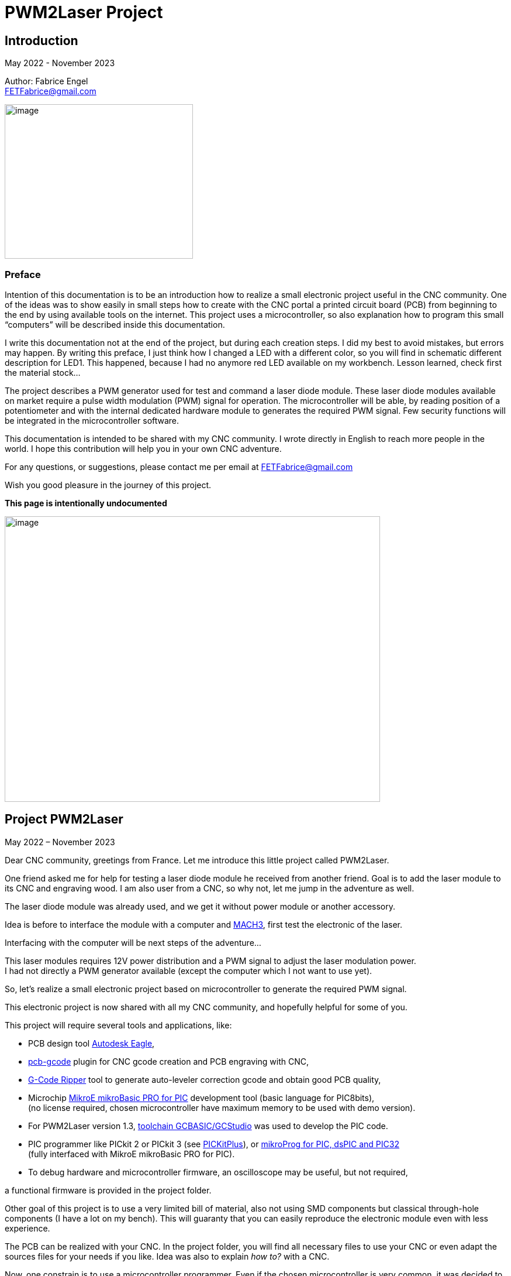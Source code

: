 = PWM2Laser Project

:toc:
:toclevels: 5
:imagesdir: ./images


== Introduction

May 2022 - November 2023

Author: Fabrice Engel +
FETFabrice@gmail.com

image:image1.jpeg[image,width=322,height=264]

=== Preface

Intention of this documentation is to be an introduction how to realize
a small electronic project useful in the CNC community. One of the ideas
was to show easily in small steps how to create with the CNC portal a
printed circuit board (PCB) from beginning to the end by using available
tools on the internet. This project uses a microcontroller, so also
explanation how to program this small “computers” will be described
inside this documentation.

I write this documentation not at the end of the project, but during
each creation steps. I did my best to avoid mistakes, but errors may
happen. By writing this preface, I just think how I changed a LED with a
different color, so you will find in schematic different description for
LED1. This happened, because I had no anymore red LED available on my
workbench. Lesson learned, check first the material stock...

The project describes a PWM generator used for test and command a laser
diode module. These laser diode modules available on market require a
pulse width modulation (PWM) signal for operation. The microcontroller
will be able, by reading position of a potentiometer and with the
internal dedicated hardware module to generates the required PWM signal.
Few security functions will be integrated in the microcontroller
software.

This documentation is intended to be shared with my CNC community. I
wrote directly in English to reach more people in the world. I hope this
contribution will help you in your own CNC adventure.

For any questions, or suggestions, please contact me per email at
FETFabrice@gmail.com

Wish you good pleasure in the journey of this project.

*This page is intentionally undocumented*

image:image3.jpeg[image,width=642,height=488]

== Project PWM2Laser

May 2022 – November 2023

Dear CNC community, greetings from France. Let me introduce this little
project called PWM2Laser.

One friend asked me for help for testing a laser diode module he
received from another friend. Goal is to add the laser module to its CNC
and engraving wood. I am also user from a CNC, so why not, let me jump
in the adventure as well.

The laser diode module was already used, and we get it without power
module or another accessory.

Idea is before to interface the module with a computer and
https://www.machsupport.com/software/mach3/[MACH3], first test the
electronic of the laser.

Interfacing with the computer will be next steps of the adventure...

This laser modules requires 12V power distribution and a PWM signal to
adjust the laser modulation power. +
I had not directly a PWM generator available (except the computer which
I not want to use yet).

So, let’s realize a small electronic project based on microcontroller to
generate the required PWM signal.

This electronic project is now shared with all my CNC community, and
hopefully helpful for some of you.

This project will require several tools and applications, like:

- PCB design tool
https://www.autodesk.com/products/eagle/free-download[Autodesk Eagle],

- https://groups.io/g/pcbgcode[pcb-gcode] plugin for CNC gcode creation
and PCB engraving with CNC,

- https://www.scorchworks.com/Gcoderipper/gcoderipper.html[G-Code
Ripper] tool to generate auto-leveler correction gcode and obtain good
PCB quality,

- Microchip https://www.mikroe.com/mikrobasic-pic[MikroE mikroBasic PRO
for PIC] development tool (basic language for PIC8bits), +
(no license required, chosen microcontroller have maximum memory to be
used with demo version).

- For PWM2Laser version 1.3,
https://gcbasic.sourceforge.io/Typesetter/index.php/Home[toolchain
GCBASIC/GCStudio] was used to develop the PIC code.

- PIC programmer like PICkit 2 or PICkit 3 (see https://pickitplus.co.uk/Typesetter/[PICKitPlus]),
or https://www.mikroe.com/mikroprog-pic-dspic-pic32[mikroProg for
PIC&#44; dsPIC and PIC32] +
(fully interfaced with MikroE mikroBasic PRO for PIC).
- To debug hardware and microcontroller firmware, an oscilloscope may be
useful, but not required,

a functional firmware is provided in the project folder.

Other goal of this project is to use a very limited bill of material,
also not using SMD components but classical through-hole components (I
have a lot on my bench). This will guaranty that you can easily
reproduce the electronic module even with less experience.

The PCB can be realized with your CNC. In the project folder, you will
find all necessary files to use your CNC or even adapt the sources files
for your needs if you like. Idea was also to explain _how to?_ with a
CNC.

Now, one constrain is to use a microcontroller programmer. Even if the
chosen microcontroller is very common, it was decided to program it in
situ via connector to avoid too much additional components. You can use
programmers like PICkit 2 or PICkit 3, or any programmer for Microchip
PIC12F/PIC16F with ICSP connector. Also the microcontroller can be
programmed outside the module via ZIF support (not very practical if you
improve the firmware and need to reprogram time to time). With the
actual global semiconductor shortage, I wish you to find quickly the
required microcontroller and needed components.

The selected microcontroller is a Microchip PIC12F683I/P, 8 pins, 6 I/O,
8Mhz, just enough for our needs. 2Kwords program memory, let’s see later
how much we need for the firmware. Update version 1.2 uses a
PIC12F1840I/P, and update 1.3 uses a PIC16F18313.

The firmware of the PWM module will have some particular security
functions like, AutoStop of the PWM signal after 20 secs (or permanent
run), no signal generation if potentiometer is not in the 0% range by
start.

The normal function will be PWM generation from 0% to 100% with several
signal frequencies up to few KHz (selection by push-button for PWM
frequency).

In general, this laser modules require 12V power with few amps. The
laser diode modules have a power of few watts (1W to 5W), in fact no
really know for that from my friend, the sellers from China give very
high values, but in reality it is not so much. The PWM signal may have a
frequency of few KiloHertz. Later when the laser module will be
connected with the computer, we will use a base frequency of 250Hz.

This frequency of 250Hz is very easy to be generated by the computer,
even if the computer is an older generation with Microsoft Windows XP
and older processor like Pentium 4.

I am using Windows 7 and
https://www.machsupport.com/software/mach3/[MACH3] software for CNC
control. No hardware controller like
https://www.warp9td.com/index.php[SmoothStepper] is used, only the
computer and the parallel port. My friend uses similar configuration.

How a laser diode module looks like?

image:image4.png[image,width=291,height=283]

image:image5.png[image,width=377,height=255]

image:image6.png[image,width=625,height=518]

We can read from the table, _Control Method_ is PWM with TTL voltage
level (0V-5V), following example of laser module will work with
frequencies up to 30kHz.

On the next page, we will see some PWM signals on an oscilloscope
screen.

PWM signal near to 25%

image:image7.png[image,width=529,height=334]

PWM signal near to 80%

image:image8.png[image,width=529,height=334]

The PWM signal will be connected to the PWM entry of the laser module
(e.g. below, max 1kHz PWM):

image:image9.png[image,width=190,height=130]

The provided project folder contains all files and documentation
necessary for the realization of PWM2Laser in one single compressed Zip
file.

Unpacked file structure can be also downloaded from following Cloud
storage source.

Go to https://drive.google.com/drive/folders/1yKQuzBfmvyDfUJx4YheDkpZMSE6a3yJc?usp=drive_link[Link
on Google Drive] (File sharing Cloud platform).

This will be also the internet place for updates (if of course this
happens).

Following project structure is presented:

image:image11.png[image,width=164,height=135]Most
important file _PWM2Laser V1.3.pdf_, the document you are actually
reading.

Folder _Documentations_ contains 12F683/12F1840/16F18313 Data Sheet and
application notes from Microchip for CCP usage. It contains also a text
file for all links as well in _pdf_ format providing clickable internet
links.

Folder _Sources_ contains:

image:image12.png[image,width=642,height=56]

_- Firmware PIC12F683_ contains just one file, _PWM2LaserV1.1.hex_ to be
programmed into the PIC12F683 microcontroller, _Firmware PIC12F1840_
another _PWM2LaserV1.2.hex_ to be programmed into one PIC12F1840 and
_Firmware PIC16F18313_ an other file _PWM2LaserV1.3.hex_ for the model
PIC16F18313.

Do not take the wrong one for your microcontroller model. See update
sections for more information.

_- mikroBasic Project_ with the full files structure of the PWM2Laser
software source code.

- _GCBASIC Project_ contains source code based on toolchain GCStudio, as
well assembled files.

- _PCB CNC_ with the generated files for the realization by CNC with
MACH3 controller.

- _PCB schematics_ contains both files for Eagle schematic and PCB of
PWM2Laser, bill of material as well DXF drawings of the PCB circuit.

- _Test Pad Laser diode module_ contains the drawings for the wood
support in DXF format as well a picture of the final toolpath and
pictures from mounted pad with laser module.

And latest folder, the _Tools_ folder contains:

image:image13.png[image,width=232,height=114]

This folder has all tools used for this project, except the Microchip
PIC Basic IDE, GCStudio & GCBASIC, or MPLAB X which would increase the
size of the distribution package. Use provided links from
_Documentations_ folder and download the latest version (mikroBasic
version 7.6.0 is actual).

Starting next page, we will begin with the schematic description of the
electronic module.

The electronic schematic our PWM2Laser generator will be as follow:

image:image14.png[image,width=642,height=528]On
the top, you can see the +5V power line with a 100mA +5V voltage linear
regulator. A Red led (LED1) indicate presence of +12V. Capacitors
ensures smooth power voltage. C4 capacitor with 100nF will be used for
decoupling the microcontroller Microchip PIC12F683I/P or PIC12F1840I/P

An ICSP JP1 connector on the left side give us opportunities to program
the firmware of the microcontroller directly without removing
microcontroller from its support. Push-button S1 is for Start and Stop
generation of PWM signal and push-button S2 allow selection of the PWM
signal frequencies. The potentiometer connected to an Analog entry pin
allow to vary the PWM signal from 0% to 100%, so we have a modulation of
the signal from fully off to full power range to test the laser power.

Red led (LED2) indicate some information, and Blue led (LED3) is for PWM
signal indication. JP3 is the connector for the laser module. It
distributes +12V power, GND and PWM signal. Several test points allow to
connect an oscilloscope or a multimeter. On the right side, we have the
microcontroller PIC12F683I/P +
(DIP 8 pins), the model PIC12F1840I/P is fully pin compatible and I do
not redraw the schematic.

After creation of the schematic, we jump into the creation of the PCB.
Placements of components are made manually, the actual reached size of
the first PCB is near 40mm * 48mm. Use large width possible for the
routing lines. On the end, we will also use a ground plane on the whole
PCB for signal GND. You can see on the next page, several steps of the
PCB conception. By finishing the PCB conception, we will use an Eagle
ULP program, https://groups.io/g/pcbgcode[pcb-gcode] (created by J.J) to
generate the CNC required compatible MACH3 gcode.

Scorch wrote also an excellent tool we will use for auto-leveler
options, https://www.scorchworks.com/Gcoderipper/gcoderipper.html[G-Code
Ripper].

Few straps were necessary, I was not able to realize a single side PCB
without this additional connection lines on the top of the PCB.

PCB conception requires some attention. I wanted to have the signal
0V-GND on the edge of all PCB sides. So, it is important to place
adequately the components with GND connection to the external side of
the PCB.

image:image15.png[image,width=507,height=604]

We start by routing manually the shortest connections. Some adjustments
may be necessary, like moving the voltage regulator, or move little the
power connector. Route also with the largest width possible, here 1mm.

image:image16.png[image,width=190,height=226]

After some iterations (I needed 1h30 to route in a better way the
several wire connections), you can enlarge as much as possible the width
of the PCB’s wires. This will make the result of CNC engraving much
better.

image:image19.png[image,width=299,height=359]

Now it is time to place some documentation marks on the PCB, like + and
– of power connection, or PWM signal pin, or ICSP pin 1 connection,
etc...

I am writing this documentation during the steps of project creation.
Not first create, test and use and document afterwards, but document
step by step. This mean, at this time, I have no idea if every thing +
I made will work like imagined. Nice adventure…

Afterimage:image21.png[image,width=582,height=404]
the PCB conception is completed, next step will be the gcode creation
with ULP program https://groups.io/g/pcbgcode[pcb-gcode].

ULP pcb-gcode provide a simulation view of the CNC result. The colors
indicate the number of passes. This plugin creates also the gcode for
the drills. In my case, I will edit later the file to remove the tool
change orders and keep just one tool (diameter 0,9mm). On the simulation
view, the drill holes are represented by a cross X in color blue. As
bigger the cross X, as bigger is the diameter of the tool.

But I will not use this generated configuration yet, I will first modify
the shape of the PCB. I like to have some round corners and not this
sharp 90° square corners.

For that, an export in DXF format will be done, and a modification with
my favorite CAD/CAM tool will be made. In
Eagleimage:image22.png[image,width=422,height=340],
run the ULP program <__dxf.ulp__>:

After export, you will get
thiimage:image23.png[image,width=330,height=392]s
view, based on vectors inside the CAD application:

We need to select only the layer _20_ (named _dimension_ in the Eagle
Board file):

image:image24.png[image,width=346,height=328]

And we see in discontinues pink line the edge of the PCB. With my CAD
tool, will now change the corners in round shapes, let say with 2,5mm
radius:

image:image25.png[image,width=573,height=500]

Just need to export the new drawing as DXF from layer 20, and import it
into Eagle, but first, delete the existing dimension boards vectors in
the PCB project:

image:image26.png[image,width=229,height=270]

After successful removing, execute following ULP program
<__import-dxf-v2.1.ulp__>

(it is provided in the _Tools_ folder of the compressed project file):

image:image28.png[image,width=416,height=510]

Select the file previously created with the CAD application, here
<__PWM2LaserV01 PCB.dxf__>, check target layer _20 Dimension_, check
also the units and click _OK_.

A script file is generated and ready to be executed, clicking on _Run_:

image:image29.png[image,width=258,height=245]

DXF import was successful, round corners are now in place, and our PCB
look like more professional, isn't?

Now we can generate the final PCB gcode files. But before, I have no
idea yet if I not made mistakes, or if the concept like yet is correct.
Sure, this is based on my experience, and I hope that will work, but, a
double check is always useful. So, before I continue, I will check
(again, yep!).

It is important to check if the electrical connections are correctly set
in the schematic. Or if you have not forget a wire on the PCB, that may
happen because straps are not so visible. Check also if the GND ground
plan touch the complete area, not that a zone has no electrical
connection at all with GND signal. Please check that the width of the
wire as well the GND ground plan is large enough round laser connector
to let pass the right amount of current.

image:image31.png[image,width=285,height=226]correct.
image:image32.png[image,width=199,height=237]Example
below with +12V signal:

Take the time to double check, may be helpful, and remember, we learn by
and from mistakes!

By reviewing, I decided to move the PWM signal test point, to be not so
near to the laser module connector, and resize as well the size of the
pad which was to big. Additionally, I optimized some connections:

image:image33.png[image,width=327,height=396]

Now, it is time to run the creation of related gcode. Execute command
<__run pcb-gcode -- setup__>

image:image34.png[image,width=642,height=290]

By clicking _Accept and make my board_ button, the calculation will
start and preview will be displayed. In the project folder, you will
find the related gcode files, compatible to the selected postprocessor.
For me, that is MACH3.

Activating option _Spot drill holes_ will mark the hole to be drill and
will help more for the positioning of the drilling bit during operation.

Did you noticed that the preview is mirrored?

image:image35.png[image,width=642,height=509]

Remember you this mirrored situation, we need later to correct the PCB
edges dxf file to take care about this particular result.

Next step will be to use the generated etch file and pass it into a very
special program,
https://www.scorchworks.com/Gcoderipper/gcoderipper.html[_G-Code
Ripper_].

image:image36.png[image,width=621,height=151]

This program created by Scorch (under Python), will allow you to add
additional commands to realize a compensate Toolpath over the Z axis.
This is called auto-leveler. If you have already engraved a PCB, maybe
you experienced bad results. If the table is not very plan, you can
easily have bad engraving result for the wire. Or too much copper was
removed, or not enough.

The generated drill file will be modified later to keep only one
diameter for the bit (0.9mm), and to remove all tool changing commands.
For the drill, we do not need to compensate the Z axis. Just go deep
enough. If you board made 1,5mm, then you can drill up to 1,65mm.

Execute the program _G-Code Ripper_ now, and select _Auto Probe_:

image:image37.png[image,width=367,height=278]

Click on File and open the created gcode for PCB engraving:

image:image38.png[image,width=388,height=151]

Select file
_PW_image:image39.png[image,width=527,height=401]_M2LaserV01.bot.etch.tap_
and open it, G-Code Ripper will display like:

Some control fields marked in blue need to be reviewed:

- Number of scan points X and Y. For the size of this PCB, I recommend 4
x 5 points,

- Scale, check that you have 100%,

- Select MACH3 as postprocessor,

- Adjust Probe settings, Probe Z safe = 2.2mm, Probe Depth = -0.5 and
Probe Feed = 30mm/min,

After changes, click on _Recalculate_, _G-Code Ripper_ will display the
new parameters:

image:image40.png[image,width=566,height=436]

We see in the preview windows the new probe points with the white cross.

Click now on _Save G-Code File – Probe & Cut_ and save in a new file:

_G-Code Ripper_ added 2 sections inside the original gcode created by
pcb-gcode, first a Probe sequence to learn the correct high compensation
for Z axis, then a second one to consider the compensation during the
engraving operations.

image:image41.png[image,width=194,height=264]

Now, again double check and go to shop for CNC engraving, yeah….

How to fix the PCB on the CNC table? I am using double side adhesive
tape to fix the PCB on the table.

But my table is not so ready right now to receive an PCB to be
engraving, see by you self:

image:image44.jpeg[image,width=301,height=226]

Have a lot of holes and removed materiel from previous toolpaths, so I
will use additional sacrificial plate to fix my PCB to be engraved. This
plate will be surfaced before being used again for this PWM2Laser
project.

I am using a 31mm flat mill for this operation. Toolpath job is quite
fast by using so large diameter of this bit.

Before the surfacing work will start, first center the job and adjust
origin high of Z on the top of the surface.

image:image46.jpeg[image,width=497,height=377]

Then surfacing job is started.

image:image47.jpeg[image,width=497,height=377]

Ahhh… quality of wood plates! Hole inside, but for today, this is not an
issue at all.

image:image48.jpeg[image,width=496,height=377]

Will use an old epoxy plate, used already for other projects. This PCB
have still enough material available for this project PWM2Laser. The
yellow cable you see is to connect the cable from the probe high Z axis.

You remember that we use an auto-leveler function, and this using
electrical ground detection to work.

Here my used epoxy plate for the project:

image:image49.jpeg[image,width=497,height=377]

But first remove the old double side adhesive tape!

Not the best work here but, need to be done if I want to use this plate,
so hop, lets go. After few minutes later intensive boring work, the
plate is ready, applied with new adhesive double side tape.

image:image50.jpeg[image,width=497,height=377]

To engrave PCB, I am using particular engraving bits. This are
https://www.sorotec.de/shop/Cutting-Tools/sorotec-tools/Engraving-bits/V-Router-Bit/[solid
carbide V-Router bits] provided by the German company Sorotec. This
V-Router bit have a cut angle of 30°

image:image52.png[image,width=436,height=293]

These bits allow to engrave PCBs. Other similar bits exist. Use the best
one for your result!

Consider also the wearing of this bit. The point is very small and
subject to be wear quickly.

This bit is very vulnerable. Handle it carefully!

image:image53.png[image,width=498,height=377]

Take care that the copper of the PCB is well connected to the Probe
entry of your CNC control. If not, you have very high risks to destroy
your V-Router bit.

Mach3 allows us a preview of the PCB toolpath. After successfully loaded
PCB gcode file, the preview window contains the expected result.

image:image54.png[image,width=529,height=419]

You can rotate the view with the mouse to see more details:

image:image55.png[image,width=529,height=419]

PCB etching can be started now….

Before the routing itself, the job starts first by measuring the
flatness of the PCB and store the values of 20 measurement points into a
file (this is a G-Code Ripper option to memorize in a separated file).

Below the result (file _PWM2LaserV01.savemeasures.txt_ is provided for
information in the project folder):

image:image56.png[image,width=219,height=301]

First and second columns are the X and Y reference of the measurement
point, third column is the value for the compensation Z axis. Do not use
this file for the creation of your PCB, let the measures be renewed, you
have not the same flatness as mine table & PCB!

So, everything is measured, routing job is started:

image:image58.jpeg[image,width=517,height=415]

Once routing finished, you can replace the 30° V-Bit with a drill bit. I
will drill all holes with a 0.9mm carbide drill bit. Even the holes with
bigger diameter will be first drill with the CNC, and later I will drill
manually the few bigger holes (power connector for instance).

For drilling operation, use carbide drill bits. There sharpness has a
longer duration than other products like HSS. The holes cutting are much
better and very clean.

image:image59.jpeg[image,width=520,height=377]

It was necessary to edit the generated drill file and remove all
sections related to tool change orders:

image:image60.png[image,width=275,height=210]

If you have an automatic tool changer, of course no needs to edit the
file, take care you loaded the right drill bits on the tools changer
support.

Drill job is running, 1 second pause is marked by the spindle after full
drill depth to get a proper hole.

image:image62.jpeg[image,width=491,height=415]

After drilling operation, last job will be the PCB edge cutting. This
will be done with a flat endmill 1.8mm bit.

Remember the mirrored job for PCB etching, this must be corrected for
the cutting job. PCB edge drawing must be mirrored cross the axis X0 to
get the correct vectors values. This can be easily done with a mirror
function from the CAD application:

image:image63.png[image,width=621,height=377]

Generate the correct toolpath job for your chosen bit diameter. You can
find in the project folder a MACH3 toolpath file for a 1.8mm endmill
bit. Run the job on your CNC, PCB is finished. Just remove it from the
table.

image:image65.jpeg[image,width=295,height=259]

See result
image:image66.png[image,width=522,height=604]coming
out from the CNC, not too bad! (removed manually small copper filet on
borders).

Let complete with the bigger holes drills and final check before
starting the soldering operations.

Use following picture to help you positioning the components on the PCB:

image:image67.png[image,width=642,height=764]

Start with soldering the 5 straps, then continue with the resistors,
diodes, dip support, capacitors, regulator.

We always start with the smallest components to terminate with the
biggest like connectors.

Table BOM (Bill of Material) can be automatically exported from Eagle
application.

Use the command <__run bom__> in the Eagle schematic window:

[width="100%",cols="15%,17%,20%,18%,30%",]
|===
|*Part* |*Value* |*Device* |*Package* |*Description*

|C1 |47µF 25V |CPOL-EUE2.5-7 |E2,5-7 |POLARIZED CAPACITOR, European
symbol

|C2 |100nF |C-EU050-024X044 |C050-024X044 |CAPACITOR, European symbol

|C3 |100nF |C-EU050-024X044 |C050-024X044 |CAPACITOR, European symbol

|C4 |100nF |C-EU050-024X044 |C050-024X044 |CAPACITOR, European symbol

|D1 |1N4004 |1N4004 |DO41-10 |DIODE

|D2 |1N4004 |1N4004 |DO41-10 |DIODE

|IC1 |7805L |7805L |TO92 |Positive VOLTAGE REGULATOR

|IC2 |PIC12F683P |PIC12F683I/P +
or PIC12F1840I/P |DIL8 |8-Pin Flash-Based, 8-Bit CMOS Microcontrollers

|JP1 |Pinhead 5 pin |PINHD-1X5 |1X05 |PIN HEADER, ICSP programming

|JP2 |Potentiometer 10k |PINHD-1X3 |1X03 |PIN HEADER

|JP3 |Laser |PINHD-1X3 |1X03 |PIN HEADER

|LED1 |Red |LED3MM |LED3MM |LED replaced with a green LED

|LED2 |Red |LED3MM |LED3MM |LED 3mm red

|LED3 |Blue |LED3MM |LED3MM |LED 3mm blue

|POWER |Connector |MKDSN1,5/2-5,08 |MKDSN1,5/2-5,08 |MKDSN 1,5/ 2-5,08
connector

|R1 |47k |R-EU_0207/7 |0207/7 |RESISTOR, European symbol

|R2 |47k |R-EU_0207/7 |0207/7 |RESISTOR, European symbol

|R3 |2.2k |R-EU_0207/7 |0207/7 |RESISTOR, European symbol

|R4 |470R |R-EU_0207/7 |0207/7 |RESISTOR, European symbol

|R5 |330R |R-EU_0207/7 |0207/7 |RESISTOR, European symbol

|S1 |Start-Stop |10-XX |B3F-10XX |OMRON SWITCH

|S2 |Frequency |10-XX |B3F-10XX |OMRON SWITCH

|TP1 |TPPAD1-20 |TPPAD1-20 |P1-20 |Test pad – optional

|TP2 |TPPAD1-20 |TPPAD1-20 |P1-20 |Test pad – optional

|TP3 |TPPAD1-20 |TPPAD1-20 |P1-20 |Test pad – optional

|TP4 |TPPAD1-20 |TPPAD1-20 |P1-20 |Test pad – optional
|===

Collect the components before starting soldering (LED1 red replaced with
green one):

image:image68.png[image,width=426,height=332]

Once you get all components, you can solder your PCB. Straps and
smallest components must be soldered first. This is easier to handle. A
good weld must be shiny. A matte weld may be not good.

image:image69.jpeg[image,width=170,height=189]

Consider the mount way of the 2 diodes and the 3 LED’s, Anode to + and
Cathode to GND – 0V. If wrong way, they will not light. If you make the
mistake for the diode protecting the 12V line circuit, then your module
will not work once applied 12V on power distribution connector.

image:image72.jpeg[image,width=174,height=189]

Before you will place the microcontroller PIC12F683I/P, check first if
the voltage regulator is working and that you have a voltage of +5V
between Pin 1 and Pin 8 of the DIP support. By applying a +12V
distribution on the power connector, green
leimage:image75.jpeg[image,width=322,height=359]d
(LED1 initially red in the schematic, now green) must light on.

If the voltage is correct with +5V and your project does not smoke, then
you can place the microcontroller on its support. First disconnect power
distribution, take care on the correct position of the microcontroller
on the DIP8 support, Pin 1 side of both connectors (Laser module and
Potentiometer, on the left below on picture).

Complete by soldering the cable with the potentiometer. Do not forget
before to pass the shrink tubes.

image:image76.png[image,width=531,height=510]

Hardware part is so far completed. We can now continue with the software
part of this project.

I am using https://www.mikroe.com/mikrobasic-pic[MikroE mikroBasic PRO
for PIC]. The installation file is not provided in the project folder,
that would increase the
image:image77.png[image,width=573,height=234]size
for sharing and downloads. Use provided link file to find it on the
internet:

I am generally developing on Microchip PIC microcontroller with Basic
language. Had no really opportunities to learn C/C++ in my experiences,
maybe in future, but for this project, let use this programming
language.

By creating the project, configure it like below:

image:image78.png[image,width=479,height=283]

We will use a system clock of 4Mhz to try to reach lower PWM
frequencies. No idea yet how would be exactly the results, this will be
a surprise for me. I did not make any calculation! Bad? Yep...

Good documentation requires lot of comments in the source code. I do my
best to comment each single source code line. This is good for the
understanding of this project, but also good for me, to remember what +
I created in the past. I forget a lot of things, and these comments are
my memories.

On the beginning of the source code, you can find a banner with general
information about the project, followed by used microcontroller
PIC12F683 and its pins and ports descriptions. The schematic is not
necessarily available when developing the source code. That may be a
good help just by scrolling in the
image:image79.png[image,width=642,height=378]code.

The banner contains historical information about the programming steps.
This may be helpful for experience, in my case, this helps me a lot to
capitalize information. I also like to include a picture of the used
microcontroller:

image:image80.png[image,width=472,height=321]

After this information banner, we will define the ports. This is done by
the command _symbol_ which affects names to ports and pins of the
microcontroller.

image:image81.png[image,width=631,height=151]

I am using naming convention particular rules, O_ for output, I_ for
input and A_ for analog input. This will always remember you the
settings, even if it is more obvious for this project.

Few comments about the type and model of microcontroller. I am using
since few years this family of microcontroller with good results. This
model PIC12F683 is a simple microcontroller, easy to understand and to
work with. Also, my shop have a lot of this small ‘bugs’ in its drawers.
So easy and available, hope would be the same for you. If this model
would be not available, you can look on a newer model like PIC12F1840.
But in this case, you will be required to review a little the source
code, in particular the ports and pins settings.

The package and pins function will be the same, you will still find on
pin 5 a PWM output.

Next step will be declarations of the variables used. Right now, I will
first do a break in the creation of the documentation and spend more
time with the creation of the program. Once I get a running code, I will
jump again in the documentation. This will avoid me to only jump in and
out permanently…

...

…...

………..

…………..… After few days and coffees…………....

..………

…...

…

A running project is borne. Let see how it looks like.

Before we jump in the source code, please consider, if you like to go
deeper in the software section of this project, have always available
under your hand, the PIC12F683 Data Sheet. This is *the Reference*...

Just below the link to this documentation (which is also available in
the project folder):

https://ww1.microchip.com/downloads/en/DeviceDoc/41211D_.pdf

image:image82.png[image,width=282,height=366]

Like mentioned before, the banner section of the source code contains
historical information. I noted the major steps of the software
development. Take a look first, you will learn how the software was
created, and the issues I faced during this phase. I will not describe
all here in this documentation, and the next pages are dedicated to
explanation how it’s work finally...

By looking the historical section, you will read that I have already
made changes in the handling of the interrupts and the timer usages
according first notes beginning at the 1^st^ of May 2022. So, let’s go!

The complete program is composed with several sections:

Banner, Historic, Microcontroller description with ports&pins, Ports
definitions, Variables and constants definitions, _sub procedure_
_Interrupt_, followed by several sub procedures including initialization
steps of microcontroller register, and Main loop.

A microcontroller program has (normally) no stop. Once powered, it will
run indefinitely. The Main loop is ‘only’ same sections, executed after
each other’s and restarting again and… You know the next.

Just below the definition section, starting with 2 _const_ which can be
adapted here and used later in the program during compilation process.
The compilation transforms Basic language into Assembler.

Assembler is the nearest language to a language what a machine can
understand, machine code.

image:image84.png[image,width=642,height=353]

Procedure to consider next is the routine defining the microcontroller
settings. This PIC family contains registers that you set or unset by
individual bits. To learn more about each individual register, please
have a look into the Data Sheet of the PIC12F683.

A _sub procedure_ is a part of the program, defined on the beginning and
which will be call every time it is needed inside the main program. This
particular procedure is only executed once on the beginning of the main
program. These settings are just initiated once. The PWM settings will
be modified according the select frequency. See later in the code.

image:image85.png[image,width=642,height=199]

After this definition sections, we continue with the interrupt routine
description. The microcontroller is driven by interrupts, this mean,
events happens and, actions must be taken immediately. In this project,
interrupt is driven by a counter. _Timer0_ will overflow regularly to
provide a one second clock. This time clock will be used to activate an
AutoStop security function.

_Timer0_ will be also useful to provide a function for pushbuttons.
Short press and long press will be able to be detected just by measuring
the time of the pressure on the button. An _If_ condition will make the
next actions possible according to your wishes as user of the electronic
module.

So, with one timer and one interrupt section, we handle at least 2
separated functions, clock with 1 second steps and pushbuttons
management.

Handling with Timer interrupts may be simplified by using a
https://www.mikroe.com/timer-calculator[Timer Calculator] tool available
at https://www.mikroe.com/[mikroe.com].

It is enough to indicate your microcontroller settings and tell the
interrupt period you want. In this project we will count 20 interrupts
at 50msec to reach 1 second timing. 49.92ms is the nearest possible for
50ms.

image:image86.png[image,width=438,height=264]

These settings are reproduced in the source code. For debugging purpose
Blue LED should blink every second and Red LED at every 50ms. This both
lines in the source code are marked as comments in final program.

image:image87.png[image,width=642,height=199]

See below, the frequencies and period measurements. Not bad at all with
an internal oscillator:

image:image88.png[image,width=321,height=192]

The 1 second time measurement is necessary to handle our security
function AutoStop of the PWM signal. Idea is by reaching for instance 30
seconds, the PWM signal will be forced to 0%, and so let the laser shut
off.

You see, helping to develop with the support of an oscilloscope can be a
great advantage. Just let blinking some LEDs, measuring their frequency,
or period of a generated signal, will allow you to valid your code and
the selecting settings of the microcontroller.

For next section, the oscilloscope may be also a great help. PWM2Laser
will allow you to select different frequencies for PWM signal. With the
tests made during development phase, it was easy to have precises
frequencies from 250Hz to 8kHz. A state machine routine was created
where the base frequency was always doubled.

So, we will have following choices by running frequencies (250Hz at
startup):

250Hz, 500Hz, 1kHz, 2kHz, 4kHz and 8kHz

6 different selection cases are coded inside the black pushbutton
management routine. Short press will jump from the first selection to
second, next press from second to third, and so on…. Long press goes
back to 250Hz base frequency selection. After each press, PWM signal
will stop, and new press on Start&Stop is required.

See please the black pushbutton section, first part of this _sub
procedure_ is the detection routine:

image:image90.png[image,width=642,height=124]

Second part is the selection and execution of the frequency state
machine:

image:image91.png[image,width=642,height=467]

The _select case_ contains the different frequencies settings for the
CCP module, as well the count steps for no blocking routine of the LED
blinking sequences. Following diagram page 78 Data Sheet PIC12F683:

image:image92.png[image,width=259,height=314]

Third part of this _sub procedure_ contains the re-initialization of the
flags for next pushbutton press and the calculation of the Blue LED
blinking period according PWM period settings.

image:image93.png[image,width=642,height=101]

Next procedure defines the Red pushbutton management. Pretty similar to
Black pushbutton management but including a routine to block PWM
activation as long Potentiometer is not at the lowest position. A short
and long press is also considered, to let activate or not the AutoStop
function.

First part of the routine is the pushbutton detection program:

image:image94.png[image,width=642,height=129]

Timage:image95.png[image,width=255,height=132]his
is using command _Button_ provided by mikroBasic PRO language library.
Do not forget to activate this library in your project:

Next part is the management for Start&Stop pushbutton.

image:image96.png[image,width=642,height=412]

As long the potentiometer position is not set for low or off PWM signal,
the CCP module is not activated. Once position is correct, then the CCP
is initialized and activated. Inside this loop alternatively Red and
Blue LED are blinking to indicate, please place the potentiometer in
correct position.

With pushbutton shortly pressed, AutoStop is activated, and with a long
press, AutoStop is deactivated.

After both procedures for pushbutton management, we are ready to see the
procedure for Potentiometer reading. This routine is very small and use
a function provided by a library, _ADC_read()_. Some simple calculation
is done for the CCPR1L value, and another one calculates the average
value for Blue LED blinking period based on 16 samples of the latest PWM
values.

image:image97.png[image,width=642,height=90]

That’s it, let’s go to next one, the procedure handling the AutoStop:

image:image98.png[image,width=642,height=125]

This routine check if time run out after a period, _const_ EndTimerValue
contains 20 seconds and stop PWM.

Next procedure to present is the routine let blinking Red LED and Blue
LED. This is a no blocking routine, going through is very fast, just
light or not the LEDs and increase one by one simple counters. Test on
counters let jump from state On to state Off for both LEDs. We could
say, this is a software PWM but much slower than the integrated hardware
PWM module in the CCP (Capture, Compare, PWM modes).

image:image99.png[image,width=642,height=341]

Latest procedure, the variables cleaning. This routine just clear
variables if they approach the max size. There are defined as word, so
max up to 65535. I experienced issues and strange reactions of
microcontrollers, so I just do it like that, and no problems anymore.
Please send me some messages if you have information how that happen.
Thank a lot.

image:image100.png[image,width=642,height=147]

That was the section for the _sub-procedure_. Now we jump in the _main_
section. This section contains 2 major groups. One group to be executed
only once on the power on of the microcontroller and a second group just
running in same sequence over and over. No end will be programmed for
the second group, you need to power off the system.

On the beginning we call the _sub procedure_ InitPIC() to define the
registers and hardware inputs and outputs.

image:image101.png[image,width=642,height=136]

Followed by the variable’s initialization with first values:

image:image102.png[image,width=642,height=325]

And the initial state of some ports, completed by the activation of
_Global Interrupts_ and _Timer0_:

image:image103.png[image,width=642,height=99]

Finally, we define the endless loop combining the different sub
procedures defined previously in a sequence:

image:image104.png[image,width=642,height=215]

We let run these 6 procedures after each other’s, and again... the while
condition is always true.

The program is completed, we can now continue with compiling the source
code.

Successfully compilation will tell us this:

image:image105.png[image,width=642,height=159]

The full program (firmware) will take 38% of the ROM and 38% of the RAM.
No really a goal to reach the same percentage, just nice coincidence.

We have a lot of memory free to add other functions. Imagine what we can
achieve. If you have any ideas, please let me know, my email address can
be finding on the first and last page of this documentation.

After successfully compilation, an Assembler view is available, showing
how the program look like converted from mikroBasic PRO language into
best understandable language for the Microchip PIC12F683:

image:image106.png[image,width=642,height=348]

Assembler is more difficult to read, but in school, that was the only
language I learned, yes, years passed…

The IDE (Integrated Development Environment) give you other information.
For example, on next page, you will see a screen with statistics about
the project. In my code, no single delay command is used, but we
discover that some libraries use this waiting do-nothing commands. I am
not a friend of this instructions but, may be necessary in some cases to
wait on the treatment of an operation like analog/digital conversion
which require times. No worries, no more needs here. This listing is
just for information here.

If some of you have proposals and ideas how to skip the usage of this
_delay()_ function please let me know, learning is a driven motivation
for projects.

The statistics view of our project PWM2Laser:

image:image107.png[image,width=642,height=464]

Maths procedures are also integrated, you remember average calculations
and other formulas are inside the code. The compiler requires these
routines to solve the programmed code.

Before we can test the program on the electronic board, we need to
program the PIC12F683. For that, connect your module over the ICSP port
with the microcontroller programmer. In our example, we will use the
Microchip PICkit 2 programmer. This is an outdated model but still
useful and with https://pickitplus.co.uk/Typesetter/[PICKitPlus]
application, still up to date. Traditional standalone
https://ww1.microchip.com/downloads/en/DeviceDoc/51553E.pdf[PICkit 2
GUI] can be also used here. Do the same job.

During all the development process, I was using the programmer from
MikroE, that have the advantage to be fully interfaced with the IDE.
More information about
https://www.mikroe.com/mikroprog-pic-dspic-pic32[mikroProg here].

image:image108.png[image,width=377,height=213]

Next pages, you will see PICkit 2 in action with the finalized PWM2Laser
module…

By connection, ensure Pin 1 ICSP is connected with Pin 1 PICkit 2
programmer. This pin is identified by a triangle symbol on PICkit 2
connector. Did you saw the paper support? Most important documentation
ever…

image:image109.png[image,width=340,height=503]

To program with PICkit 2, select for import the _PWM2LaserV1.hex_ file
created:

image:image110.png[image,width=476,height=324]

And load it with the PICkit 2 GUI over menu _File/Import Hex_:

image:image111.png[image,width=310,height=377]

Check if the device PIC12F683 (with ID is detected), if not, look in
_Device Family_ to select the right one. Once selected, and .hex file
correctly loaded, you can start the _Write_ process by clicking on the
appropriate button.

PICkit 2 display microcontroller programming successful write sequence:

image:image112.png[image,width=310,height=377]

To test your module (without connection with laser module), you have the
ability to power from the PICkit 2 programmer with 5V voltage directly
over the ICSP programming port.

Just adjust voltage to _5V_ in the _VDD PICkit 2_ section and click
checkbox _On_. Blue lightning LED on the picture below is my dummy laser
module. It is lightning according PWM ratio.

image:image113.png[image,width=341,height=415]

Read EEPROM content may be useful, in many of my projects, indications
about program, purpose and version are placed in the EEPROM storage
place. So, it is easy to know what is programmed on the microcontroller.
Just read the content and display _EEPROM Data_ windows. Quick and easy.

image:image115.png[image,width=642,height=340]

Now with a transferred firmware in the PIC12F683, you can test the
application, does a short press on red pushbutton initiate the PWM
signal? Blue LED will go to fully light as more the PWM percentage is
increase with potentiometer turning. Do pressures on black pushbutton
change the frequencies? Red LED should blink faster and faster by
pressure on black pushbutton.

Try also long pressure on red or black pushbutton (over ½ second)? What
happen? Like written in the source code? Congratulation, you made it!

If it is running like expected, you can now think to connect the laser
module to the PWM2Laser module. Before connection, ensure power
distribution is shut off.

But, if you like, you can first realize with your CNC a test support for
the laser module. I realized this kind of support in wood on the very
beginning, when I get the laser module. You will find in the project
folder, a DXF file with my drawings. Having a support is surer and more
practical for security, as well protecting eyes with appropriate glasses
during active laser module. An accident can happen.

The support parts look like:

image:image116.png[image,width=398,height=340]

Once toolpath was calculated (using the same routing bit), simulation
view can be displayed:

image:image117.png[image,width=372,height=264]

After cutting out with CNC portal, assembly will be achieved with glue:

image:image118.jpeg[image,width=283,height=202]

Next pictures show us laser diode module in test operations:

image:image3.jpeg[image,width=497,height=377]

One word about the 12V power block used here. This power distribution
has 120W capacity, 10A under 12V. Right now, really too much power
available. But maybe in a near future, new powerful laser diode modules
will exist. Always be ready!

If you look the cable connections on the power block you will see a
cable between GND and -V (0V). VDD voltage is interconnected with Earth
Ground. CNC electronic and portal have also both signals connected
together. It is useful for instance by high Z axis measures with probe.
Probe will be connected to ground / 0V and so electronic will be able to
detect the edge by voltage level.

image:image121.jpeg[image,width=264,height=252]

On the picture below, laser beam is visible, burn point no really.

image:image123.jpeg[image,width=554,height=377]

The test was successful, the PWM regulation work well, and laser module
respond well. The laser beam focus on the pictures is not adjust to its
best high. So, burn points are just unfocused. Have not tested cut
capacities of this laser module yet, will be for another day.

This test completes my project. PWM2Laser electronic module and software
are functional and operational.

Other approaches can be taken, this documentation describes one possible
way. On the next page, you can read my lesson learned, what I could
(should) do better next time. Yep...

== Lessons learned

Would like to comment some points I missed or could be done better next
time.

- Miss some test points on the PCB for both LEDs. During software
development, measures of frequencies and activities was helpful for
debugging. Just to see if microcontroller execute the right section is a
good idea. Let activate a LED in some sub procedure is a good debugging
tool and very visible. We cannot so easily see what happen inside the
microcontroller. Having a place to attach the oscilloscope probes for
LEDs and analyzing the signal would be very helpful during conception
and creation.

- Took not the time to create a better Blue LED blinking section. The
desire effect by changing PWM period is not exactly what I was
expecting. If you have some ideas, please contact me.

- I am still using Basic programming language. C and C++ are more used
in the world of microcontrollers.

If time would be available for me and the projects, I should
definitively learn this programming language.

- Lucky to have an oscilloscope for development, and debugging purposes.
This is a really helpful and nice tool, not quite cheap but if you can
provide one of them, do not hesitate.

image:image124.jpeg[image,width=399,height=264]

- The story with the red LED becoming a green LED just because not
checking stock before starting the schematic and the references inside
Eagle. So, yes to avoid this annoying issues, just checking stocks
before can help.

- The PCB copper thickness is 35µm mean 0,035mm. If you look the
settings into +
pcb-gcode, I am using 0,1mm or 100µm for Z depth. The result is not bad
at all for the etching, but according to resolution of the CNC Z axis,
0,07mm or 70µm depth, let say double of copper thickness would be fine.
Yimage:image125.jpeg[image,width=357,height=263]ou
can see on the PCB picture that the depth used for Z axis may be too
important.

== Updates to software version 1.1

Some changes were applied in the software version 1.1. Mainly Blue LED
management was modified to reaching more my expectations. Also,
additional routine was added inside potentiometer management sections to
avoid some PWM glitches with unwanted pulsations near 0 position.

Both software version 1.0 and 1.1 are provided in project folder. You
can easily compare both versions. +
First information to check is the change log banner:

image:image126.png[image,width=642,height=96]This
will inform you about the new modifications inside the source code.

If we look inside the Blue LED management routine, you can discover
changes for low PWM values and for high PWM position. The high value is
fixed and will not change. This is a constant defined on program
beginning in declaration sections. The low value will change according
the PWM percentage. As higher the PWM percentage, as lower this value,
so, the PWM period will change, increasing the frequency of the Blue LED
blinking sequence. As lower the PWM value, as lower is the Blue LED
blinking frequency.

image:image127.png[image,width=642,height=195]

The values of _State_BlueLED_ and _State_BlueLED_Comp_ are established
inside the potentiometer routine:

image:image128.png[image,width=642,height=170]

_State_BlueLED_Comp_ is necessary to have same blinking timing of the
Blue LED. It is a non blocking routine, the timing must be the same as
far we use the PWM resolution as counters. 8 bits and 7 bits resolutions
are used in this project so, we need to compensate counters according
the resulting CCP resolution.

You see also inside this routine the adjustment program segment witch
force the _CCPL_Reference_ equal to 0 near 0% potentiometer position.
Had some PWM glitches in higher resolution frequency selections and,
this was a small trick to removed them. Need always time to dig more
inside the root cause, and have no so much time to figure out. But you
know, this is again a lesson learned, I should take the time to solve it
correctly!

== Updates to software version 1.2

With shortage of semiconductors, I decided to review the source code to
adapt it for Microchip PIC12F1840. Not sure if this model of
microcontroller is more available than the PIC12F683, but let’s do it.

Source code is based on version 1.1, at that point of time I am not
considering to add or review functions. But will see if ideas raise up
during the coding.

The conversion from one model to another one consists to correct the
ports names, we changing from GPIOs to PORTAs. So GPx become RAx. Need
to review in some lines of the source code.

Also the registers needed to be reviewed, some of the registers names
changed, and/or some values from the registers needed to be corrected,
per instance the Timer2 of the PIC12F1840 provides now an additional
prescaler value 1:64 which was not existing by the PIC12F683.

Timer2 settings needed also to be adapted. I did not touch the preload
values of register PR2. So frequencies were just remeasured with the
oscilloscope and transcript into the source code comments.

In the comments you can find the Data Sheet pages for every register
settings, also here, the pages were corrected according the PIC12F1840
documentation.

Project configuration settings were also necessary to review, the new
microcontroller model offer more possibilities, starting with higher
internal clock frequency up to 32Mhz, where the PIC12F683 can only go up
to 8Mhz.

To learn more about the changes, have a look to the change history
section of the source code:

image:image129.png[image,width=642,height=147]

In the source code itself, comments are also adapted to PIC12F1840
microcontroller.

image:image130.png[image,width=521,height=357]

== Updates to software version 1.3#

With shortage of semiconductors, and maybe it is still not easy to find
a Microchip PIC12F1840, I just ordered few PIC16F18313 and decided to
review the source code to adapt it for this another, hopefully more
available Microchip PIC microcontroller. Additionally MikroE does not
updated recently its IDE mikroBasic to support more new microcontrollers
on the market, so I was looking for a new toolchain needed to work on
another project using newly microcontroller PIC16F17146, and find the
platform *GCBASIC* and its IDE *GCStudio*. You can learn more about this
development tool by following this URL:

https://gcbasic.sourceforge.io/Typesetter/index.php/Home

GCStudio includes the GCBASIC compiler making possible to program a
Microchip PIC, but also Microchip AVR or LGT 8-bit microcontroller just
by changing most of the time a compiler directive. You remember, I am
still not learning C/C++ language, GCBASIC is very near to mikroBasic,
and the toolchain supports much more Microchip microcontrollers as the
platform from MikroE. GCBASIC is only for 8 bits microcontrollers. So
let’s give a try!

GCBASIC do not necessarily contains the same instructions set as
mikroBasic, as well not the same libraries. To adapt the existing source
code from 12F1840 or 12F683 to the new microcontroller 16F18313, it will
be also necessary to rewrite new procedures replacing mikroBasic
libraries, for example the button library, or maybe other functions used
in my initial mikroBasic code.

I am not so good in algorithmic, and to help me for some routines, you
will see in the proposed source code internet links pointing to the
proposed procedure idea from its respective author. We could mention,
per instance, the case for the push-button routine.
https://www.e-tinkers.com/2021/05/the-simplest-button-debounce-solution/[How
to debounce without any wait instructions?] I do not like to let wait a
microcontroller, just do nothing…, no! My preference is to have a
running code without any waiting loop by using instructions like
_ms_delay()_. It is very useful to create non blocking routine, like the
blinking led routine.

If I would use mikroBasic for this update 1.3, the registers are the
first challenges, and in particular the internal oscillator
configuration. The structure changed and the source code must be
reviewed. Interrupts register as well need a review. But with GCBASIC,
configuring a microcontroller is very easy. Use just one directive,
https://gcbasic.sourceforge.io/help/__chip.html[*#CHIP*] and specify the
selected microcontroller for the project, that’s it. The complete source
code will be easily compiled for others microcontroller even if you
select another family. Starting a project with a PIC and then moving to
AVR will be highly simplified and make changes much easier for you (and
for me).

The https://www.youtube.com/@AnobiumTech[YouTube channel from Anobium]
help me a lot to learn how to use GCBASIC. Evan is one of the team
member behind the GCBASIC project. His tutorials contribute a lot to
have a better understanding and learning path. Looking how to do
something, do it itself and making mistakes is a very effective learning
process.

To program the microcontroller, I decided to purchase a new programmer.
As far I want to be able to program in the future AVR microcontrollers,
a Microchip PICkit 5 was bought. I am using the MPLAB IPE software
interfaced with GCStudio. See below how to set the programmer into the
environment.

Use following parameters in the _Command Line Parameters_ of the
_Programmer Editor_ window:

-TPPK5 -P%chipmodel% -M -F"%filename%" -OL -W

image:image131.png[image,width=377,height=268]

Thank also to Evan (Anobium) for its support during my implementation
tests of the PICkit 5 into GCStudio. +
He helped me a lot to find the right settings because of strange
reactions of the MPLAB IPE environment by programming the
microcontroller.

Usually I print out the microcontroller datasheet to be better able to
read the documentation. Right now I have not printed out the PIC16F18313
datasheet, so I will certainly first adapt the code for PIC12F1840, and
then use the functionalities of GCBASIC to easily replace the
microcontroller with the PIC16F18313, remember,
https://gcbasic.sourceforge.io/help/__chip.html[*#CHIP*] directive on
the top of the source code. At the time I wrote this chapter, I have not
really start to review the initial source code, this will be a surprise
how that will work.

Let’s go to the transition from the source code. The transition of the
code starts with the taking over of the procedure and the variables,
because GCBASIC handle most of the registers settings. One technique is
to compile and check the errors. If some variables are not declared
correctly, the compiler inform you and you can adjust the source code as
required.

As example, I just tried to compile during transition of the procedure
Blinking_Led(), by the way a declaration of a sub procedure is not _Sub
procedure <name>_, but just _Sub <name>_. You can see below the compiler
error. Variables used in this procedure are not declared in the source
code. I need to take them over as well.

I not really copy/paste all the code in one pass, I do it block per
block and compile in between. Not sure if this is the best solution, but
this is a method I am using since very long in my projects.

image:image132.png[image,width=476,height=216]

You can see in the compilation errors, an information about an
Array/Function _INC_. GCBASIC do not recognize the increment command
_INC(variable name)_ from mikroBasic, but this command must be written
as follow: +
_<variable name> += 1_ to add 1 to the variable at each execution. I
made the changes in the new source code…

The instruction _Const_ to declare a constant value in mikroBasic is
also not recognized by GCBASIC, we need to use the syntax
_https://gcbasic.sourceforge.io/help/__define.html[#DEFINE]._ These
compiler errors are solved step by step, one by one during the multiple
compilation iterations. By doing that way, this help me to better
understand and learn this programming language and integrated
development environment.

Other syntax adaptions were necessary, look into the source code in the
top comments, you will see what was important to correct. First
compilation tests by using the PIC12F1840 and hardware tests were
successful.

image:image133.png[image,width=526,height=185]

Here the comments excerpt about syntax changes between mikroBasic and
GCBASIC:

image:image134.png[image,width=642,height=123]

Just replacing now the chip model PIC12F1840 with PIC16F18313 was not
successful. Error on registers name let not use the source code as it
is. More corrections will be necessary.

image:image135.png[image,width=495,height=123]This
result was to expect, some registers are not identical between both
microcontrollers!

Before we move to the next microcontroller, why not check and try if
some optimizations in the code are possible to win more program ROM
memory space. If you look the successful compilation screen, you can
read size of the Program Memory is using 912/4096 words (22,27%). Try to
reduce the code can be a good option, and certainly can improve the
number of iterations running instructions code per seconds.

With the support of Evan,
https://sourceforge.net/p/gcbasic/discussion/579126/thread/d3f224eda9/?limit=25#2919/f8b0/e75f[read
more here], you will learn different approaches how to optimize the code
and finally the size of the used memory program steps of the
microcontroller. We started with 912 words, and right now, at the time I
write this sentence, we reached 786 words used for ROM. The RAM usage
was not improved.

image:image136.png[image,width=346,height=93]

In the comments of the source code, you can learn multiple code
optimization options used:

image:image137.png[image,width=642,height=112]

Starting with reading the GCBASIC documentation
(https://gcbasic.sourceforge.io/help/[link to GCBASIC HTML documentation
web page]) is a good approach. You can also use the
https://gcbasic.sourceforge.io/help/output/pdf/gcbasic.pdf[PDF version
of the GCBASIC documentation]. Looking on the internet and search for
similar questions can also help you. Some of the optimizations were
possible by individual tests of the code. Just try some ideas, compile
and run can tell you, yes it is working, or not.

For instance, the optimization approach by using the command
https://gcbasic.sourceforge.io/help/_rotate.html[Rotate] instead of
division /16 win not only just 5 steps, but let run much faster the
overall loop of the program. This is visible by measuring the Blue LED
blinking frequency. Using an oscilloscope for debug is a good solution.
We saw that already during the previous development stages.

Now, it is time to replace the microcontrollers. Remember, the datasheet
is the bible for your PIC. The GCBASIC toolchain offer an
https://www.youtube.com/watch?v=va_yBJ7lv1g[additional tool called
PICInfo]. This tool give you good summary about capabilities for each
selected PIC and let you transfer very easily the PIC parameters to the
source code.

image:image138.png[image,width=308,height=270]

_PICInfo_ offers also a direct link to the selected PIC *DataSheet*
hosted on Microchip website as well several other nice functionalities.
Call _PICInfo_ over the _Run task_ command line (or simply press [F4]).

By using the PICkit 5, I just noticed that I made a mistake with the
ICSP connector and its pin positions. For the lesson learned section,
remember me to invert the pins 1 to 5 to let connect the PICkit 5 from
the upper position (by the way, this is the same with PICkit 2 or PICkit
3 if you take attention to the pictures in the documentation, for
instance on page 43). I have not really noticed on the beginning of the
project because I was using the mikroProg programmer, fully interfaced
with the mikroBasic IDE.

If you take a look in the source code comments, you will see that few
changes were necessary with registers names, but also in some registers
values. As far the PWM CCP module is managed by direct settings and not
with using the GCBASIC integrated functions, the code is less portable
and requires more attention and tests.

image:image140.png[image,width=418,height=62]

Need also to review all comments with links to the datasheet pages. In
the comments of the source code, references to the pages describing
different settings are given between brackets, e.g. below the PWM
settings of the microcontroller:

image:image141.png[image,width=642,height=68]

The microcontroller PIC16F18313 is a PPS chip, mean the microcontroller
contains a 
https://microchipdeveloper.com/8bit:pps module.  The digital output pin
from CCP1 module generating the PWM signal must be connected with the
I/O pin RA2 of the PIC16F18313.

GCStudio proposes the configuration _PIC PPS_ tool. The idea is to
select the CCP1 output and affect it to the I/O port RA2. This action is
graphically displayed. We could also use manually settings from the
appropriate registers, but this tool is so easy and create direct
available code to be copy and paste in the source code.

On next page, you can see the screenshot of the PPS CCP1 output
configuration for the PWM signal needed for the laser module.

PPS configuration screenshot:

image:image142.png[image,width=449,height=292]

With the button _Copy_ you place the code in interim memory, and _Paste
[CTRL+V]_ it into the source code:

image:image143.png[image,width=528,height=190]

As far the PWM module work with 10 bits resolution, why not rework the
source code and use the full range of the potentiometer and the PWM
resolution module. The ADC module have also a resolution of 10 bits, the
mapping is more easier, and will reduce the number of calculations
inside the microcontroller working code. _CCP1CON_ get new register
values for the correct PWM settings.

The blinking sequence for the Blue LED must be also reviewed, it is
based on the Potentiometer to PWM calculations. The used constant values
were defined by making some blinking tests. Also the reference is now
based on the potentiometer position using always same resolution of 10
bits, so 1024 values. This will never change, and make the Maths
identical despite the resulting PWM resolution from the frequency
selection.

This microcontroller PIC16F18313 needs much more configuration words as
more basics microcontrollers like PIC12F683, so one of the new
configuration word is CSWEN. I have not took attention, put it at OFF,
and so the clock was the double frequency of my supposed settings. You
can imagine with that settings, every timer took half time as programmed
in the source code, and I was surprised why suddenly the PWM frequency
changed from 250 Hz to 500 Hz... I learned again something!

After all these changes and corrections, the code is running as
expected. The microcontroller PIC16F18313 generates its PWM pulses. The
conversion from mikroBasic to GCBASIC and the source code porting from
PIC12F1840 to PIC16F18313 are completed. Nice experience to move
hardware and software. Thank to the GCBASIC Team and in particular to
Evan for its very appreciated support!

== PWM2Laser project documentation history

Version 1.0 created May 2022, Initial release of this project
documentation.

Version 1.1, June 2022, Add undocumented pages to let print the document
by print company,

Review blue led blinking sequences routine,

Add reducing PWM glitches routine,

Content and text corrections.

Version 1.11, August 2022 Add forgotten screenshots CNC preview PCB
toolpath,

Minor changes in the documentation text.

Version 1.2, October 2022 Adapt source code in version 1.2 for
PIC12F1840 microcontroller.

Version 1.3, November 2023 Use new toolchain GCBASIC and PICkit 5 as
programmer,

Adapt source code in version 1.3 for PIC16F18313 microcontroller,

Optimize GCBASIC code to win program memory space,

Rearrange procedures positions in source code,

Minor changes in sentences inside the complete documentation,

Review some source code comments, add more explanation,

Review the necessary registers used by PIC16F18313,

Reworked Maths for PWM settings and 10 bits resolution,

Reviewed Maths for Blue LED blinking sequences.

image:image2.png[image,width=642,height=617]*This
page is intentionally undocumented*

== Conclusion

Now is time to write the conclusion. When I decided to create this
project in a documented way, I not really imagined how deep that bring
me and how long would be this document. We could certainly write more
and more for each topic, explain more the process, the content, the
reason why I took one way or another way. On the end, the solution paths
I have chosen are not the only ones. We have different ways to reach the
goal. Also, the tools available on marked, and also free of charges for
many of them, can be different from my own choices.

Anyway, I just hope that this documentation can help you to learn, to
reproduce and later with more experience create your own electronic
projects. I will also enjoy any kind of feedback. Helping each other,
and we already making progress, we all learn from scratch and sharing
our experience is a very good way to progress.

This PWM2Laser module was just intended to have a way for test the
purchased laser module out of the box. Its purpose is not really to be
mounted on CNC for manually power adjustment. This role will be for the
CNC control, the interface with computer will be my next project.

This documentation was not really written as a book, but by reviewing
the content, I asked myself if this was not a “small book” at the end.
But who knows, maybe one day I will write a real one.

To contact me, please use following email: FETFabrice@gmail.com

Wish you good continuation in the CNC (and electronic) adventure.

Fabrice ENGEL

France – May 2022 - November 2023
